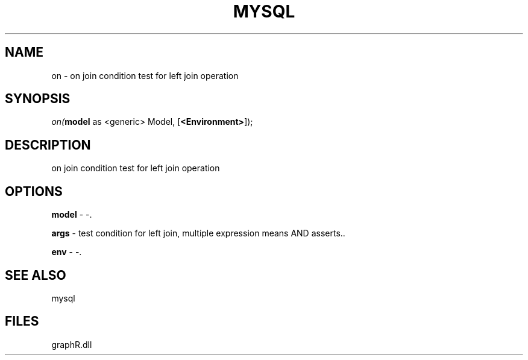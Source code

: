 .\" man page create by R# package system.
.TH MYSQL 1 2000-Jan "on" "on"
.SH NAME
on \- on join condition test for left join operation
.SH SYNOPSIS
\fIon(\fBmodel\fR as <generic> Model, 
..., 
[\fB<Environment>\fR]);\fR
.SH DESCRIPTION
.PP
on join condition test for left join operation
.PP
.SH OPTIONS
.PP
\fBmodel\fB \fR\- -. 
.PP
.PP
\fBargs\fB \fR\- test condition for left join, multiple expression means AND asserts.. 
.PP
.PP
\fBenv\fB \fR\- -. 
.PP
.SH SEE ALSO
mysql
.SH FILES
.PP
graphR.dll
.PP
